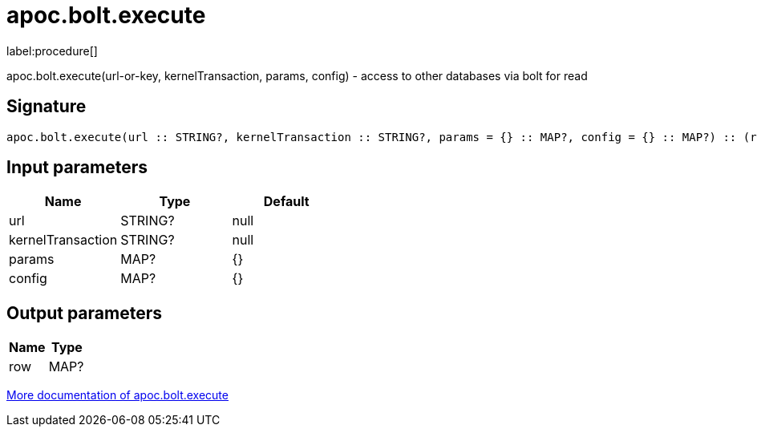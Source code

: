 ////
This file is generated by DocsTest, so don't change it!
////

= apoc.bolt.execute
:description: This section contains reference documentation for the apoc.bolt.execute procedure.

label:procedure[]

[.emphasis]
apoc.bolt.execute(url-or-key, kernelTransaction, params, config) - access to other databases via bolt for read

== Signature

[source]
----
apoc.bolt.execute(url :: STRING?, kernelTransaction :: STRING?, params = {} :: MAP?, config = {} :: MAP?) :: (row :: MAP?)
----

== Input parameters
[.procedures, opts=header]
|===
| Name | Type | Default 
|url|STRING?|null
|kernelTransaction|STRING?|null
|params|MAP?|{}
|config|MAP?|{}
|===

== Output parameters
[.procedures, opts=header]
|===
| Name | Type 
|row|MAP?
|===

xref::database-integration/bolt-neo4j.adoc[More documentation of apoc.bolt.execute,role=more information]

